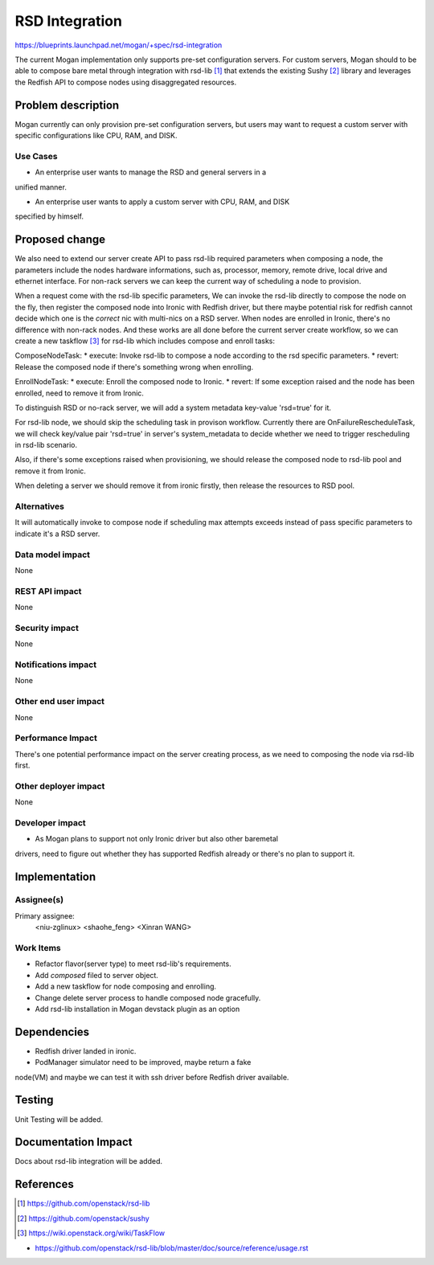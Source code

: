 ..
 This work is licensed under a Creative Commons Attribution 3.0 Unported
 License.

 http://creativecommons.org/licenses/by/3.0/legalcode

===================
RSD Integration
===================

https://blueprints.launchpad.net/mogan/+spec/rsd-integration

The current Mogan implementation only supports pre-set configuration servers.
For custom servers, Mogan should to be able to compose bare metal through
integration with rsd-lib [1]_ that extends the existing Sushy [2]_ library
and leverages the Redfish API to compose nodes using disaggregated resources.


Problem description
===================

Mogan currently can only provision pre-set configuration servers, but users may
want to request a custom server with specific configurations like CPU, RAM, and
DISK.

Use Cases
---------

* An enterprise user wants to manage the RSD and general servers in a
unified manner.

* An enterprise user wants to apply a custom server with CPU, RAM, and DISK
specified by himself.


Proposed change
===============

We also need to extend our server create API to pass rsd-lib required parameters
when composing a node, the parameters include the nodes hardware informations,
such as, processor, memory, remote drive, local drive and ethernet interface.
For non-rack servers we can keep the current way of scheduling a node to provision.

When a request come with the rsd-lib specific parameters, We can invoke the
rsd-lib directly to compose the node on the fly, then register the composed
node into Ironic with Redfish driver, but there maybe potential risk for
redfish cannot decide which one is the `correct` nic with multi-nics on a RSD
server. When nodes are enrolled in Ironic, there's no difference with non-rack
nodes. And these works are all done before the current server create workflow,
so we can create a new taskflow [3]_ for rsd-lib which includes compose and
enroll tasks:

ComposeNodeTask:
* execute: Invoke rsd-lib to compose a node according to the rsd specific
parameters.
* revert: Release the composed node if there's something wrong when enrolling.

EnrollNodeTask:
* execute: Enroll the composed node to Ironic.
* revert: If some exception raised and the node has been enrolled, need to
remove it from Ironic.

To distinguish RSD or no-rack server, we will add a system metadata key-value
'rsd=true' for it.

For rsd-lib node, we should skip the scheduling task in provison workflow.
Currently there are OnFailureRescheduleTask, we will check key/value pair
'rsd=true' in server's system_metadata to decide whether we need to trigger
rescheduling in rsd-lib scenario.

Also, if there's some exceptions raised when provisioning, we should release the
composed node to rsd-lib pool and remove it from Ironic.

When deleting a server we should remove it from ironic firstly, then release the
resources to RSD pool.


Alternatives
------------

It will automatically invoke to compose node if scheduling max attempts
exceeds instead of pass specific parameters to indicate it's a RSD server.

Data model impact
-----------------

None

REST API impact
---------------

None

Security impact
---------------

None

Notifications impact
--------------------

None

Other end user impact
---------------------

None

Performance Impact
------------------

There's one potential performance impact on the server creating process,
as we need to composing the node via rsd-lib first.

Other deployer impact
---------------------

None

Developer impact
----------------

* As Mogan plans to support not only Ironic driver but also other baremetal
drivers, need to figure out whether they has supported Redfish already or
there's no plan to support it.


Implementation
==============

Assignee(s)
-----------

Primary assignee:
  <niu-zglinux>
  <shaohe_feng>
  <Xinran WANG>

Work Items
----------

* Refactor flavor(server type) to meet rsd-lib's requirements.
* Add `composed` filed to server object.
* Add a new taskflow for node composing and enrolling.
* Change delete server process to handle composed node gracefully.
* Add rsd-lib installation in Mogan devstack plugin as an option

Dependencies
============

* Redfish driver landed in ironic.

* PodManager simulator need to be improved, maybe return a fake
node(VM) and maybe we can test it with ssh driver before Redfish driver
available.


Testing
=======

Unit Testing will be added.

Documentation Impact
====================

Docs about rsd-lib integration will be added.

References
==========
.. [1] https://github.com/openstack/rsd-lib
.. [2] https://github.com/openstack/sushy
.. [3] https://wiki.openstack.org/wiki/TaskFlow

* https://github.com/openstack/rsd-lib/blob/master/doc/source/reference/usage.rst
